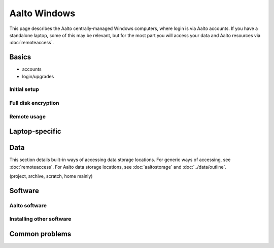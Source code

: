 =============
Aalto Windows
=============

This page describes the Aalto centrally-managed Windows computers,
where login is via Aalto accounts.  If you have a standalone laptop,
some of this may be relevant, but for the most part you will access
your data and Aalto resources via :doc:`remoteaccess`.

Basics
------

- accounts
- login/upgrades

Initial setup
~~~~~~~~~~~~~

Full disk encryption
~~~~~~~~~~~~~~~~~~~~

Remote usage
~~~~~~~~~~~~


Laptop-specific
---------------

Data
----
This section details built-in ways of accessing data storage
locations.  For generic ways of accessing, see :doc:`remoteaccess`.
For Aalto data storage locations, see :doc:`aaltostorage` and :doc:`../data/outline`.

(project, archive, scratch, home mainly)




Software
--------

Aalto software
~~~~~~~~~~~~~~

Installing other software
~~~~~~~~~~~~~~~~~~~~~~~~~




Common problems
---------------
